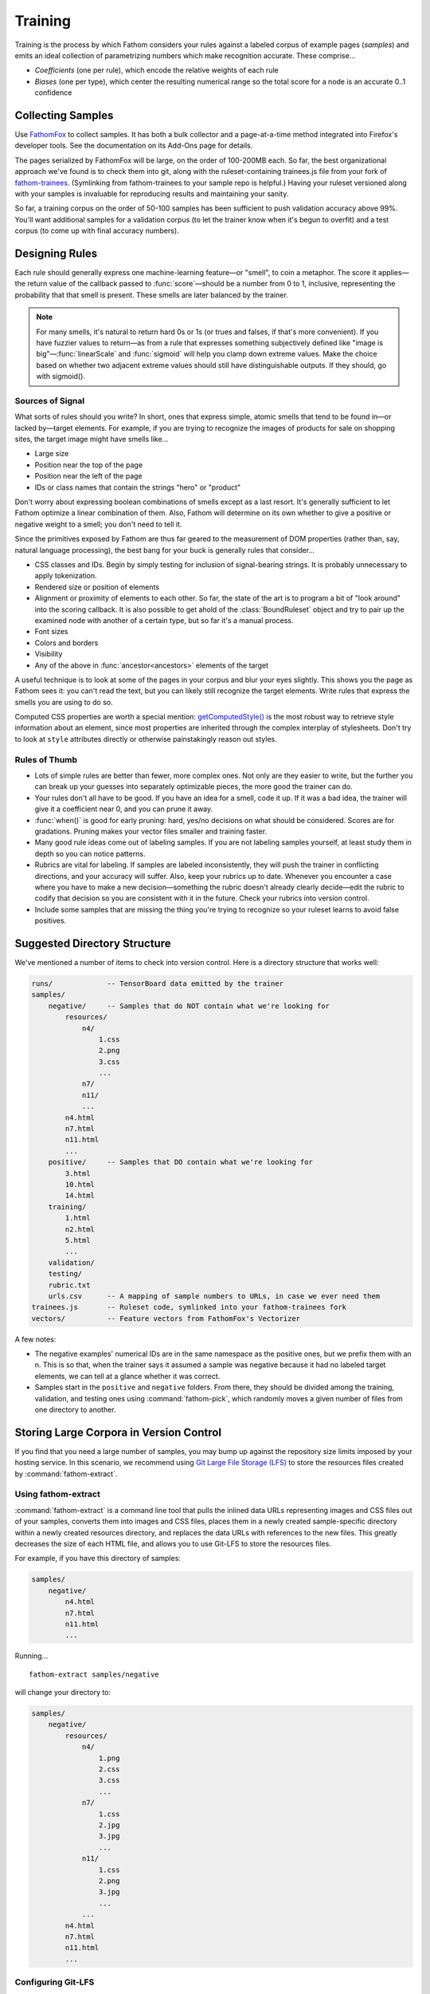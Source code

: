 ========
Training
========

Training is the process by which Fathom considers your rules against a labeled corpus of example pages (*samples*) and emits an ideal collection of parametrizing numbers which make recognition accurate. These comprise...

* *Coefficients* (one per rule), which encode the relative weights of each rule
* *Biases* (one per type), which center the resulting numerical range so the total score for a node is an accurate 0..1 confidence

Collecting Samples
==================

Use `FathomFox <https://addons.mozilla.org/en-US/firefox/addon/fathomfox/>`_ to collect samples. It has both a bulk collector and a page-at-a-time method integrated into Firefox's developer tools. See the documentation on its Add-Ons page for details.

The pages serialized by FathomFox will be large, on the order of 100-200MB each. So far, the best organizational approach we've found is to check them into git, along with the ruleset-containing trainees.js file from your fork of `fathom-trainees <https://github.com/mozilla/fathom-trainees>`_. (Symlinking from fathom-trainees to your sample repo is helpful.) Having your ruleset versioned along with your samples is invaluable for reproducing results and maintaining your sanity.

So far, a training corpus on the order of 50-100 samples has been sufficient to push validation accuracy above 99%. You'll want additional samples for a validation corpus (to let the trainer know when it's begun to overfit) and a test corpus (to come up with final accuracy numbers).

Designing Rules
===============

Each rule should generally express one machine-learning feature—or "smell", to coin a metaphor. The score it applies—the return value of the callback passed to :func:`score`—should be a number from 0 to 1, inclusive, representing the probability that that smell is present. These smells are later balanced by the trainer.

.. note::

   For many smells, it's natural to return hard 0s or 1s (or trues and falses, if that's more convenient). If you have fuzzier values to return—as from a rule that expresses something subjectively defined like "image is big"—:func:`linearScale` and :func:`sigmoid` will help you clamp down extreme values. Make the choice based on whether two adjacent extreme values should still have distinguishable outputs. If they should, go with sigmoid().

Sources of Signal
-----------------

What sorts of rules should you write? In short, ones that express simple, atomic smells that tend to be found in—or lacked by—target elements. For example, if you are trying to recognize the images of products for sale on shopping sites, the target image might have smells like...

* Large size
* Position near the top of the page
* Position near the left of the page
* IDs or class names that contain the strings "hero" or "product"

Don't worry about expressing boolean combinations of smells except as a last resort. It's generally sufficient to let Fathom optimize a linear combination of them. Also, Fathom will determine on its own whether to give a positive or negative weight to a smell; you don't need to tell it.

Since the primitives exposed by Fathom are thus far geared to the measurement of DOM properties (rather than, say, natural language processing), the best bang for your buck is generally rules that consider...

* CSS classes and IDs. Begin by simply testing for inclusion of signal-bearing strings. It is probably unnecessary to apply tokenization.
* Rendered size or position of elements
* Alignment or proximity of elements to each other. So far, the state of the art is to program a bit of "look around" into the scoring callback. It is also possible to get ahold of the :class:`BoundRuleset` object and try to pair up the examined node with another of a certain type, but so far it's a manual process.
* Font sizes
* Colors and borders
* Visibility
* Any of the above in :func:`ancestor<ancestors>` elements of the target

A useful technique is to look at some of the pages in your corpus and blur your eyes slightly. This shows you the page as Fathom sees it: you can't read the text, but you can likely still recognize the target elements. Write rules that express the smells you are using to do so.

Computed CSS properties are worth a special mention: `getComputedStyle() <https://developer.mozilla.org/en-US/docs/Web/API/Window/getComputedStyle>`_ is the most robust way to retrieve style information about an element, since most properties are inherited through the complex interplay of stylesheets. Don't try to look at ``style`` attributes directly or otherwise painstakingly reason out styles.

Rules of Thumb
--------------

* Lots of simple rules are better than fewer, more complex ones. Not only are they easier to write, but the further you can break up your guesses into separately optimizable pieces, the more good the trainer can do.
* Your rules don't all have to be good. If you have an idea for a smell, code it up. If it was a bad idea, the trainer will give it a coefficient near 0, and you can prune it away.
* :func:`when()` is good for early pruning: hard, yes/no decisions on what should be considered. Scores are for gradations. Pruning makes your vector files smaller and training faster.
* Many good rule ideas come out of labeling samples. If you are not labeling samples yourself, at least study them in depth so you can notice patterns.
* Rubrics are vital for labeling. If samples are labeled inconsistently, they will push the trainer in conflicting directions, and your accuracy will suffer. Also, keep your rubrics up to date. Whenever you encounter a case where you have to make a new decision—something the rubric doesn't already clearly decide—edit the rubric to codify that decision so you are consistent with it in the future. Check your rubrics into version control.
* Include some samples that are missing the thing you're trying to recognize so your ruleset learns to avoid false positives.

Suggested Directory Structure
=============================

We've mentioned a number of items to check into version control. Here is a directory structure that works well:

.. code-block:: none

    runs/             -- TensorBoard data emitted by the trainer
    samples/
        negative/     -- Samples that do NOT contain what we're looking for
            resources/
                n4/
                    1.css
                    2.png
                    3.css
                    ...
                n7/
                n11/
                ...
            n4.html
            n7.html
            n11.html
            ...
        positive/     -- Samples that DO contain what we're looking for
            3.html
            10.html
            14.html
        training/
            1.html
            n2.html
            5.html
            ...
        validation/
        testing/
        rubric.txt
        urls.csv      -- A mapping of sample numbers to URLs, in case we ever need them
    trainees.js       -- Ruleset code, symlinked into your fathom-trainees fork
    vectors/          -- Feature vectors from FathomFox's Vectorizer

A few notes:

* The negative examples' numerical IDs are in the same namespace as the positive ones, but we prefix them with an n. This is so that, when the trainer says it assumed a sample was negative because it had no labeled target elements, we can tell at a glance whether it was correct.
* Samples start in the ``positive`` and ``negative`` folders. From there, they should be divided among the training, validation, and testing ones using :command:`fathom-pick`, which randomly moves a given number of files from one directory to another.

Storing Large Corpora in Version Control
========================================

If you find that you need a large number of samples, you may bump up against the repository size limits imposed by your hosting service. In this scenario, we recommend using `Git Large File Storage (LFS) <https://git-lfs.github.com/>`_ to store the resources files created by :command:`fathom-extract`.

Using fathom-extract
--------------------

:command:`fathom-extract` is a command line tool that pulls the inlined data URLs representing images and CSS files out of your samples, converts them into images and CSS files, places them in a newly created sample-specific directory within a newly created resources directory, and replaces the data URLs with references to the new files. This greatly decreases the size of each HTML file, and allows you to use Git-LFS to store the resources files.

For example, if you have this directory of samples:

.. code-block:: none

    samples/
        negative/
            n4.html
            n7.html
            n11.html
            ...

Running... ::

    fathom-extract samples/negative

will change your directory to:

.. code-block:: none

    samples/
        negative/
            resources/
                n4/
                    1.png
                    2.css
                    3.css
                    ...
                n7/
                    1.css
                    2.jpg
                    3.jpg
                    ...
                n11/
                    1.css
                    2.png
                    3.jpg
                    ...
                ...
            n4.html
            n7.html
            n11.html
            ...

Configuring Git-LFS
-------------------

With your extracted samples directory, you can follow the `Git-LFS Getting Started steps <https://git-lfs.github.com/>`_ to track your new resources directory. In step 2, instead of running the `git lfs track` command, you may find it easier to directly edit the `.gitattributes` file. For our resources directory, you would add the line: ::

    samples/negative/resources/** filter=lfs diff=lfs merge=lfs -text

The `/**` ensures the subdirectories are tracked.

Running the Trainer
===================

.. note::

   Fathom has had several trainers over its evolution. Both the Corpus Framework and the trainer built into old versions of FathomFox are obsoleted by :command:`fathom-train`, described herein.

Once your samples are collected and at least several rules are written, you're ready to do some initial training. Fathom's trainer is a commandline Python 3 program that can be installed, along with a few other utilities, by running... ::

    pip install fathom-web

Training is done for one type at a time. If you have types that depend on other types, train the other types first.

As the first step of the training loop, use FathomFox's Vectorizer to emit feature vectors for all your training samples. It's a good idea to check these JSON files into the same repository as your samples and ruleset code, for later reproducibility. If you have validation samples ready, vectorize them, too, into a separate file.

Next, invoke the trainer. Here is its online help, to give you a sense of its capabilities:

.. code-block:: none

    Usage: fathom-train [OPTIONS] TRAINING_FILE

      Compute optimal coefficients for a Fathom ruleset, based on a set of
      labeled pages exported by the FathomFox Vectorizer.

      To see graphs of the results, install TensorBoard, then run this:
      tensorboard --logdir runs/.

      Some vocab used in the output messages:

        target -- A "right answer" DOM node, one that should be recognized

        candidate -- Any node (target or not) brought into the ruleset, by a
        dom() call, for consideration

        negative sample -- A sample with no intended target nodes, used to bait
        the recognizer into a false-positive choice

    Options:
      -a FILENAME                A file of validation samples from FathomFox's
                                 Vectorizer, used to graph validation loss so you
                                 can see when you start to overfit
      -s, --stop-early           Stop 1 iteration before validation loss begins to
                                 rise, to avoid overfitting. Before using this,
                                 make sure validation loss is monotonically
                                 decreasing.
      -l, --learning-rate FLOAT  The learning rate to start from  [default: 1.0]
      -i, --iterations INTEGER   The number of training iterations to run through
                                 [default: 1000]
      -c, --comment TEXT         Additional comment to append to the Tensorboard
                                 run name, for display in the web UI
      -v, --verbose              Show additional diagnostics that may help with
                                 ruleset debugging
      --help                     Show this message and exit.

The simplest possible trainer invocation is... ::

    fathom-train initialTrainingVectors.json

...yielding something like...

.. code-block:: js

    Coeffs: [
            ['nextAnchorIsJavaScript', 1.1627885103225708],
            ['nextButtonTypeSubmit', 4.613410949707031],
            ['nextInputTypeSubmit', 4.374269008636475],
            ['nextInputTypeImage', 6.867544174194336],
            ['nextLoginAttrs', 0.07278082519769669],
            ['nextButtonContentContainsLogIn', -0.6560719609260559],
        ]
    Bias: -8.645608901977539
      Training accuracy per tag:  0.98312    95% CI: (0.97153, 0.99472)  FP: 0.000  FN: 0.017
    Validation accuracy per tag:  0.97143    95% CI: (0.95668, 0.98618)  FP: 0.000  FN: 0.029
      Training accuracy per page: 1.00000    95% CI: (1.00000, 1.00000)
    Validation accuracy per page: 0.96875    95% CI: (0.92612, 1.00000)

If you pass ``--verbose``, you will also get handy per-sample diagnostics.

Viewing the TensorBoard graphs with ``tensorboard --logdir runs/`` will quickly show you whether the loss function is oscillating. If you see oscilloscope-like wiggles rather than a smooth descent, the learning rate is too high: the trainer is taking steps that are too big and overshooting the optimum it's chasing. Decrease the learning rate by a factor of 10 until the graph becomes smooth::

    fathom-train initialTrainingVectors.json --learning-rate 0.1 -c tryingToRemoveOscillations

Comments (with ``-c``) are your friend, as a heap of anonymous TensorBoard runs otherwise quickly becomes indistinguishable.

.. note::

   Fathom currently uses the `Adam <https://en.wikipedia.org/wiki/Stochastic_gradient_descent#Adam>`_ optimization algorithm, which is good at tuning its own learning rates. Even if the loss graph oscillates at the start, it will eventually flatten out, given enough iterations. However, it's best to tamp down oscillations from the beginning so you can use validation-guided early stopping. Adam seems to dial in the learning rate quickly enough, as long as you get it within a power of 10.

   Incidentally, it's not the end of the world if some scores go slightly outside [0, 1]. Limited tests have gotten away with values up to about 10 without measurable harm to training speed or accuracy. However, when feature values differ in magnitude by a factor of 1000, annoying oscillations dominate early iterations. Stick to [0, 1] for a trouble-free experience.

Once you've tamped down oscillations, use validation samples and early stopping to keep Fathom from overfitting::

    fathom-train initialTrainingVectors.json -a initialValidationVectors.json --stop-early -c tryingEarlyStopping

Workflow
========

A sane authoring process is a feedback loop something like this:

1. Collect samples. Observe patterns in the :term:`target` nodes as you do.
2. Write a few rules based on your observations.
3. Run the trainer. Start with 10-20 training pages and an equal number of validation ones.
4. If accuracy is insufficient, examine the failing pages. FathomFox's Evaluator page is invaluable for this, as it will show you the element Fathom spuriously picked. Remediate by changing or adding rules. If there are smells Fathom is missing—positive or negative—add rules that score based on them.
5. Go to 3, making sure to re-vectorize if you have added or changed rules.
6. Once *validation accuracy* is sufficient, copy the coefficients into your ruleset, and use the :command:`fathom-test` tool on a fresh set of vectorized *testing* samples. This is your *testing accuracy* and should reflect real-world performance, assuming your sample size is large and representative enough. The computed 95% confidence intervals should help you decide the former.
7. If testing accuracy is too low, imbibe the testing pages into your training corpus, and go back to step 3. As typical in supervised learning systems, testing samples should be considered "burned" once they are measured against a single time, as otherwise you are effectively training against them. Samples are precious.
8. If testing accuracy is sufficient, you're done! Copy the ruleset and coefficients out of fathom-trainees into your finished product, and ship it.
